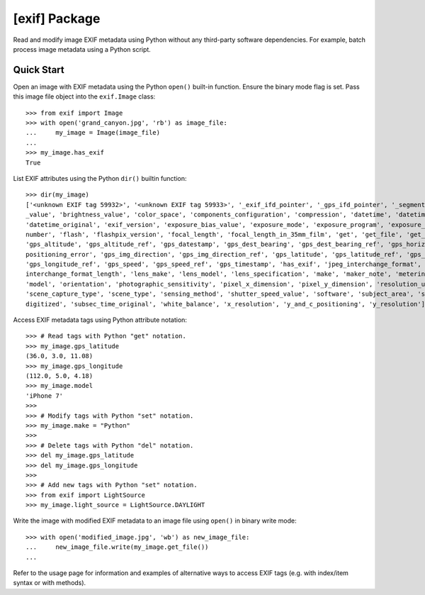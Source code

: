 ##############
[exif] Package
##############

.. image:: https://www.gitlab.com/TNThieding/exif/badges/master/pipeline.svg
    :target: https://gitlab.com/TNThieding/exif

.. image:: https://www.gitlab.com/tnthieding/exif/badges/master/coverage.svg
    :target: https://gitlab.com/TNThieding/exif

.. image:: https://readthedocs.org/projects/exif/badge/?version=latest
    :target: https://exif.readthedocs.io/en/latest/?badge=latest
    :alt: Documentation Status

Read and modify image EXIF metadata using Python without any third-party software
dependencies. For example, batch process image metadata using a Python script.

***********
Quick Start
***********

Open an image with EXIF metadata using the Python ``open()`` built-in function. Ensure the
binary mode flag is set. Pass this image file object into the ``exif.Image`` class::

    >>> from exif import Image
    >>> with open('grand_canyon.jpg', 'rb') as image_file:
    ...     my_image = Image(image_file)
    ...
    >>> my_image.has_exif
    True

List EXIF attributes using the Python ``dir()`` builtin function::

    >>> dir(my_image)
    ['<unknown EXIF tag 59932>', '<unknown EXIF tag 59933>', '_exif_ifd_pointer', '_gps_ifd_pointer', '_segments', 'aperture
    _value', 'brightness_value', 'color_space', 'components_configuration', 'compression', 'datetime', 'datetime_digitized',
    'datetime_original', 'exif_version', 'exposure_bias_value', 'exposure_mode', 'exposure_program', 'exposure_time', 'f_
    number', 'flash', 'flashpix_version', 'focal_length', 'focal_length_in_35mm_film', 'get', 'get_file', 'get_thumbnail',
    'gps_altitude', 'gps_altitude_ref', 'gps_datestamp', 'gps_dest_bearing', 'gps_dest_bearing_ref', 'gps_horizontal_
    positioning_error', 'gps_img_direction', 'gps_img_direction_ref', 'gps_latitude', 'gps_latitude_ref', 'gps_longitude',
    'gps_longitude_ref', 'gps_speed', 'gps_speed_ref', 'gps_timestamp', 'has_exif', 'jpeg_interchange_format', 'jpeg_
    interchange_format_length', 'lens_make', 'lens_model', 'lens_specification', 'make', 'maker_note', 'metering_mode',
    'model', 'orientation', 'photographic_sensitivity', 'pixel_x_dimension', 'pixel_y_dimension', 'resolution_unit',
    'scene_capture_type', 'scene_type', 'sensing_method', 'shutter_speed_value', 'software', 'subject_area', 'subsec_time_
    digitized', 'subsec_time_original', 'white_balance', 'x_resolution', 'y_and_c_positioning', 'y_resolution']

Access EXIF metadata tags using Python attribute notation::

    >>> # Read tags with Python "get" notation.
    >>> my_image.gps_latitude
    (36.0, 3.0, 11.08)
    >>> my_image.gps_longitude
    (112.0, 5.0, 4.18)
    >>> my_image.model
    'iPhone 7'
    >>>
    >>> # Modify tags with Python "set" notation.
    >>> my_image.make = "Python"
    >>>
    >>> # Delete tags with Python "del" notation.
    >>> del my_image.gps_latitude
    >>> del my_image.gps_longitude
    >>>
    >>> # Add new tags with Python "set" notation.
    >>> from exif import LightSource
    >>> my_image.light_source = LightSource.DAYLIGHT

Write the image with modified EXIF metadata to an image file using ``open()`` in binary
write mode::

    >>> with open('modified_image.jpg', 'wb') as new_image_file:
    ...     new_image_file.write(my_image.get_file())
    ...

Refer to the usage page for information and examples of alternative ways to access EXIF tags (e.g.
with index/item syntax or with methods).
